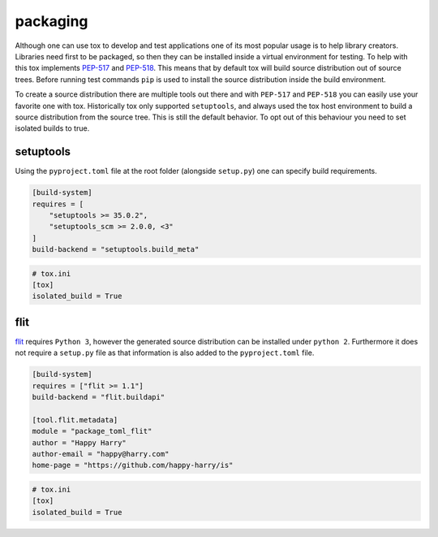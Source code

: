packaging
=========

Although one can use tox to develop and test applications one of its most popular
usage is to help library creators. Libraries need first to be packaged, so then
they can be installed inside a virtual environment for testing. To help with this
tox implements `PEP-517 <https://www.python.org/dev/peps/pep-0517/>`_ and
`PEP-518 <https://www.python.org/dev/peps/pep-0518/>`_. This means that by default
tox will build source distribution out of source trees. Before running test commands
``pip`` is used to install the source distribution inside the build environment.

To create a source distribution there are multiple tools out there and with ``PEP-517``
and ``PEP-518`` you can easily use your favorite one with tox. Historically tox
only supported ``setuptools``, and always used the tox host environment to build
a source distribution from the source tree. This is still the default behavior.
To opt out of this behaviour you need to set isolated builds to true.

setuptools
----------
Using the ``pyproject.toml`` file at the root folder (alongside ``setup.py``) one can specify
build requirements.

.. code-block:: toml

    [build-system]
    requires = [
        "setuptools >= 35.0.2",
        "setuptools_scm >= 2.0.0, <3"
    ]
    build-backend = "setuptools.build_meta"

.. code-block:: ini

   # tox.ini
   [tox]
   isolated_build = True

flit
----
`flit <https://flit.readthedocs.io/en/latest/>`_ requires ``Python 3``, however the generated source
distribution can be installed under ``python 2``. Furthermore it does not require a ``setup.py``
file as that information is also added to the ``pyproject.toml`` file.

.. code-block:: toml

    [build-system]
    requires = ["flit >= 1.1"]
    build-backend = "flit.buildapi"

    [tool.flit.metadata]
    module = "package_toml_flit"
    author = "Happy Harry"
    author-email = "happy@harry.com"
    home-page = "https://github.com/happy-harry/is"

.. code-block:: ini

   # tox.ini
   [tox]
   isolated_build = True
